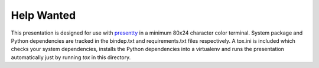 Help Wanted
===========

This presentation is designed for use with presentty_ in a minimum
80x24 character color terminal. System package and Python
dependencies are tracked in the bindep.txt and requirements.txt
files respectively. A tox.ini is included which checks your system
dependencies, installs the Python dependencies into a virtualenv and
runs the presentation automatically just by running `tox` in this
directory.

.. _presentty: https://pypi.org/pypi/presentty
